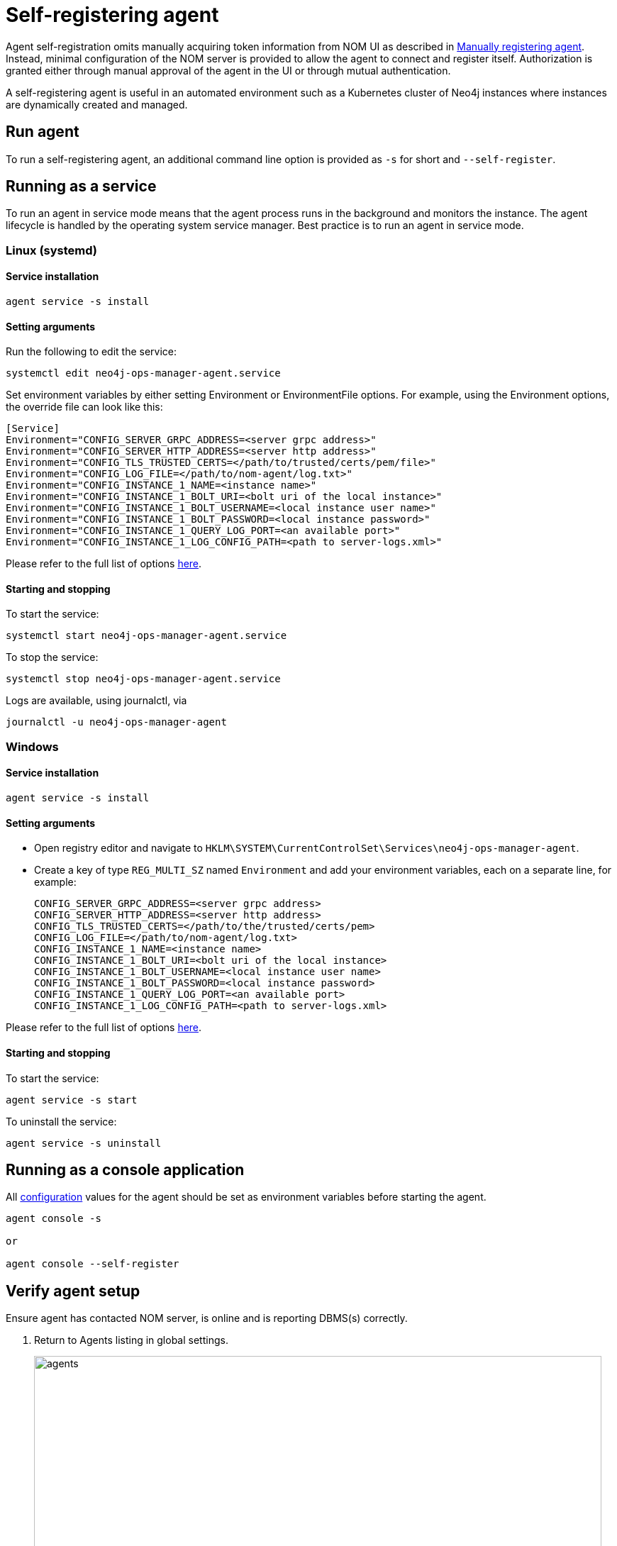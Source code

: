 = Self-registering agent
:description: this page describes NOM agent self-registering setup.

Agent self-registration omits manually acquiring token information from NOM UI as described in xref:./manual.adoc#register[Manually registering agent].
Instead, minimal configuration of the NOM server is provided to allow the agent to connect and register itself.
Authorization is granted either through manual approval of the agent in the UI or through mutual authentication.

A self-registering agent is useful in an automated environment such as a Kubernetes cluster of Neo4j instances where instances are dynamically created and managed.

[[running-agent]]
== Run agent 
To run a self-registering agent, an additional command line option is provided as `-s` for short and `--self-register`.

== Running as a service

To run an agent in service mode means that the agent process runs in the background and monitors the instance.
The agent lifecycle is handled by the operating system service manager.
Best practice is to run an agent in service mode.

=== Linux (systemd)

==== Service installation

[source, terminal, role=noheader]
----
agent service -s install
----
==== Setting arguments

Run the following to edit the service:

[source, terminal, role=noheader]
----
systemctl edit neo4j-ops-manager-agent.service
----

Set environment variables by either setting Environment or EnvironmentFile options.
For example, using the Environment options, the override file can look like this:

[source, terminal, role=noheader]
----
[Service]
Environment="CONFIG_SERVER_GRPC_ADDRESS=<server grpc address>"
Environment="CONFIG_SERVER_HTTP_ADDRESS=<server http address>"
Environment="CONFIG_TLS_TRUSTED_CERTS=</path/to/trusted/certs/pem/file>"
Environment="CONFIG_LOG_FILE=</path/to/nom-agent/log.txt>"
Environment="CONFIG_INSTANCE_1_NAME=<instance name>"
Environment="CONFIG_INSTANCE_1_BOLT_URI=<bolt uri of the local instance>"
Environment="CONFIG_INSTANCE_1_BOLT_USERNAME=<local instance user name>"
Environment="CONFIG_INSTANCE_1_BOLT_PASSWORD=<local instance password>"
Environment="CONFIG_INSTANCE_1_QUERY_LOG_PORT=<an available port>"
Environment="CONFIG_INSTANCE_1_LOG_CONFIG_PATH=<path to server-logs.xml>"
----

Please refer to the full list of options <<configuration,here>>.

==== Starting and stopping

To start the service: 
[source, terminal, role=noheader]
----
systemctl start neo4j-ops-manager-agent.service
----

To stop the service:
[source, terminal, role=noheader]
----
systemctl stop neo4j-ops-manager-agent.service
----

Logs are available, using journalctl, via

[source, terminal, role=noheader]
----
journalctl -u neo4j-ops-manager-agent
----

=== Windows

==== Service installation

[source, terminal, role=noheader]
----
agent service -s install
----

==== Setting arguments

* Open registry editor and navigate to `HKLM\SYSTEM\CurrentControlSet\Services\neo4j-ops-manager-agent`.
* Create a key of type `REG_MULTI_SZ` named `Environment` and add your environment variables, each on a separate line, for example:
+
[source, terminal, role=noheader]
----
CONFIG_SERVER_GRPC_ADDRESS=<server grpc address>
CONFIG_SERVER_HTTP_ADDRESS=<server http address>
CONFIG_TLS_TRUSTED_CERTS=</path/to/the/trusted/certs/pem>
CONFIG_LOG_FILE=</path/to/nom-agent/log.txt>
CONFIG_INSTANCE_1_NAME=<instance name>
CONFIG_INSTANCE_1_BOLT_URI=<bolt uri of the local instance>
CONFIG_INSTANCE_1_BOLT_USERNAME=<local instance user name>
CONFIG_INSTANCE_1_BOLT_PASSWORD=<local instance password>
CONFIG_INSTANCE_1_QUERY_LOG_PORT=<an available port>
CONFIG_INSTANCE_1_LOG_CONFIG_PATH=<path to server-logs.xml>
----

Please refer to the full list of options <<configuration,here>>.

==== Starting and stopping

To start the service:

[source, terminal, role=noheader]
----
agent service -s start
----

To uninstall the service:

[source, terminal, role=noheader]
----
agent service -s uninstall
----

== Running as a console application

All <<configuration, configuration>> values for the agent should be set as environment variables before starting the agent.

[source, terminal, role=noheader]
----
agent console -s

or

agent console --self-register
----

[[verify]]
== Verify agent setup
Ensure agent has contacted NOM server, is online and is reporting DBMS(s) correctly.

. Return to Agents listing in global settings.
+
image::agents.png[width=800]
. Find self-registered agent in list.
 ** If the agent is not in the list then go back to where the agent is running and check the logs.
    It may be that the server address is configured incorrectly or the TLS certificates are not correctly specified. 

. Approve agent if required.
** An agent in standby mode shows up in the list of agents in NOM UI with `Unauthorized` status. 
+
image::agent-unauthorized.png[width=800]
To enable the agent to continue its normal execution, the agent needs to be approved from the NOM UI as shown below:
.. Click on `...` agent action icon and click `Approve Agent`:
+
image::agent-action-menu.png[width=800]
.. Update agent name or description if desired and click 'Approve':
+
image::agent-approve.png[width=800]
.. Upon approval, the agent status changes to `Offline` until the agent receives token information and re-connects to NOM server.
+
image::agent-approved-offline.png[width=800]
.. Wait for agent status to change to `Online` indicating that the agent has successfully re-connected to the NOM server and is in normal execution mode. 
This can take a few minutes. 
+
image::agent-approved-online.png[width=800]
. If the agent status is not 'Online' then go to where it is running and check the logs.
. Hover over the newly added agent and select "View Configuration" from the menu on the right to show agent configuration. Check configuration is as expected.
. Navigate to the home page (if this agent is the first to manage an instance in a DBMS, it may take a few minutes for the DBMS to appear).
. Select the _Alerts_ tab and make sure that there are no alerts for any of the DBMSs managed by the new agent.


[[configuration]]
== Agent configuration reference

=== Registration configuration

[cols="<,<,<",options="header"]
|===
| Variable
| Description
| Example

| `CONFIG_SERVER_GRPC_ADDRESS`
| Server GRPC Address
| server:9090

| `CONFIG_SERVER_HTTP_ADDRESS`
| Server HTTP address (** Http address should include protocol scheme **)
| +++https://server:8080+++

|`CONFIG_TLS_TRUSTED_CERTS`
| PEM encoded trusted CA list ()
| `/path/to/a/pem/file`
|===

[NOTE]
====
Since agent-server communication needs to be encrypted, you need to configure the agent so that it trusts the server's certificates.
The file that contains the trusted certificate list (PEM encoded) can be specified through the `CONFIG_TLS_TRUSTED_CERTS` environment variable.
While most operating systems default to the system-wide trusted certificates, it is not the case on Windows.
For this reason, you **must** set this environment variable on Windows.
====

The following optional configuration can be used to specify the location for  xref:./agent-config-file.adoc[agent config file]: 

[cols="<,<,<,<",options="header"]
|===
| Variable
| Description
| Example
| Default

| `CONFIG_AGENT_CONFIG_PATH`
| Peristent path to a file on Neo4j instance host
| "file://path/to/"
| `NEO4J_CONF` if set or `conf` folder under `NEO4J_HOME` if set, else `.nom` folder in user home directory.
|===

WARNING: Agent config location must be of persistent type. 

Agent meta-data can be optionally specified using these configuration parameters:

[[agent-meta-data]]
[cols="<,<,<",options="header"]
|===
| Variable
| Description
| Example

| `CONFIG_AGENT_NAME`
| Optional name for agent to easily differentiate among self-registered agents
| home-db-agent

| `CONFIG_AGENT_DESCRIPTION`
| Optional description for agent to easily differentiate among self-registered agents
| An agent to monitor home db
|===

[IMPORTANT]
====
It's recommended to set agent name and description if multiple agents are being self-registered on similar hosts as it would lead to confusion with similarly named agents appearing in UI for approval.
====

[[agent_mtls]]
==== Additional configuration for mutual authentication (optional)

With only the above configuration, the agent will connect to NOM server, register itself and then enter *Standby mode*.

*Standby mode* is the runtime state of a self-registering agent which is not authorized yet to monitor instances. 
In this mode agent keeps checking with NOM server for approval status at every preset time interval (__default 30 seconds__).

The agent exits *Standby mode* once it has been manually approved in the UI. 

Mutual authentication eliminates the manual approval step. 
The NOM server immediately authorizes an agent that registers using a trusted certificate.

The following configuration is required to enable mutual authentication:

[cols="<,<,<",options="header"]
|===
| Variable
| Description
| Example

| `CONFIG_TLS_CLIENT_CERT`
| PEM encoded Agent certificate for mutual TLS
| `/path/to/a/pem/file`

| `CONFIG_TLS_CLIENT_KEY`
| PEM encoded Agent key for mutual TLS
| `/path/to/a/pem/file`
|===

[IMPORTANT]
====
In addition to the above configuration, the NOM server also needs to be configured to trust the agent certificates as described xref:/installation/server.adoc#config_ref[here].
====

[NOTE]
====
Self-signed certificates for agents in test and demo environments can be generated as documented xref:./agent-self-signed-certificates.adoc[here].
====

===  Agent logging configuration

The following environment variables specify start configuration for the agent:
[cols="<,<,<",options="header"]
|===
| Variable
| Description
| Example

| `CONFIG_LOG_LEVEL`
| Log level (debug,info,warn,error)
| info

| `CONFIG_LOG_FILE`
| Path to the log file
| `/var/log/nom-agent/log.txt`
|===


=== Monitored instance configuration
For each managed DBMS instance on the host, the following environment variables need to be set to allow the agent to access the instance:

[cols="<,<,<",options="header"]
|===
| Variable
| Description
| Example

| `CONFIG_INSTANCE_n_NAME`
| Name of nth instance
| my-instance-n

| `CONFIG_INSTANCE_n_BOLT_URI`
| Bolt URI for nth instance with bolt or bolt+s protocol
| bolt://localhost:7687 or bolt+s://localhost:7687 or bolt+ssc://localhost:7687, depending on the local database setup

| `CONFIG_INSTANCE_n_BOLT_USERNAME`
| Bolt user name for nth instance
| neo4j

| `CONFIG_INSTANCE_n_BOLT_PASSWORD`
| Bolt password for nth instance
| password
|===

[[querylog]]
==== Query log collection configuration
To enable the query log collection functionality, there are a few additional environment variables.
If `CONFIG_INSTANCE_n_QUERY_LOG_PORT` is not set, the feature is treated as disabled. 
The rest of NOM still works.

The location of server log configuration file is configured in `neo4j.conf` (see documentation on link:https://neo4j.com/docs/operations-manual/current/configuration/configuration-settings/#config_server.logs.config[server.logs.config] configuration setting).

The currently effective location of server log configuration can be found out using the following Cypher query:

[source, terminal, role=noheader]
----
./cypher-shell "CALL dbms.listConfig() YIELD name, value WHERE name='server.logs.config' RETURN value"
----

[IMPORTANT]
====
Check that the server log configuration exists, otherwise NOM agent will not be able to add query log collection configuration to it.
====


[cols="<,<,<",options="header"]
|===
| Variable
| Description
| Example

| `CONFIG_INSTANCE_n_QUERY_LOG_PORT`
| Port for connecting the agent to the Neo4j log4j appender
| 9500

| `CONFIG_INSTANCE_n_LOG_CONFIG_PATH`
| Path to the instance xref:querylog[log4j config file].
If set, appends the appropriate log appender automatically (including the port specified above).
| /var/lib/neo4j/conf/server-logs.xml

| `CONFIG_INSTANCE_n_QUERY_LOG_MIN_DURATION`
| Minimum duration in milliseconds for a query to be logged (optional)
| 100

| `CONFIG_INSTANCE_n_QUERY_LOG_MIN_DURATION_FILTER_ERRORS`
| Enable filter for errors under the minimum duration in milliseconds (optional)
| true

| `CONFIG_INSTANCE_n_QUERY_LOG_DISABLE_OBFUSCATION`
| Disable the string literal obfuscation in queries (optional)
| true

| `CONFIG_INSTANCE_n_QUERY_LOG_INCLUDE_AGENT`
| Collect and show queries coming from the NOM agent (optional)
| true
|===

[IMPORTANT]
====
Environment variable considerations:

* `n` in the above environment variables needs to be replaced with `1`, `2`, etc. for each of the monitored DBMS instances on the same host.
For example, for a single monitored DBMS, the environment variables must be named as `CONFIG_INSTANCE_1_NAME`, `CONFIG_INSTANCE_1_BOLT_URI`, `CONFIG_INSTANCE_1_BOLT_USERNAME` and `CONFIG_INSTANCE_1_BOLT_PASSWORD`.
* The instance name that you specify for `CONFIG_INSTANCE_n_NAME` will be used to identify your instance on NOM.
For this reason, it is important that you specify unique names across your cluster.
====

[NOTE]
====
Agents are supposed to monitor only local instances and should not be configured to connect to remote instances.
====

[NOTE]
====
Refer to *xref:../addition/../addition/instance-requirements.adoc[Neo4j instance requirements]* to ensure that all instances meet the requirements to be managed by NOM.
====
